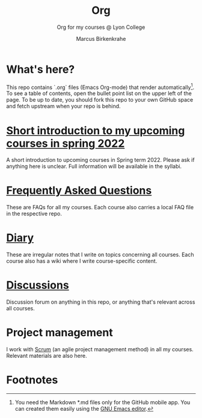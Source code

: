 #+TITLE:Org
#+AUTHOR:Marcus Birkenkrahe
#+SUBTITLE: Org for my courses @ Lyon College
#+OPTIONS: toc:nil
* What's here?

  This repo contains `.org` files (Emacs Org-mode) that render
  automatically[fn:1]. To see a table of contents, open the bullet
  point list on the upper left of the page.  To be up to date, you
  should fork this repo to your own GitHub space and fetch upstream
  when your repo is behind.

* [[https://github.com/birkenkrahe/org/blob/master/spring22.org][Short introduction to my upcoming courses in spring 2022]]

  A short introduction to upcoming courses in Spring term 2022. Please
  ask if anything here is unclear. Full information will be available
  in the syllabi.

* [[https://github.com/birkenkrahe/org/blob/master/FAQ.org][Frequently Asked Questions]]

  These are FAQs for all my courses. Each course also carries a local
  FAQ file in the respective repo.

* [[https://github.com/birkenkrahe/org/blob/master/diary.org][Diary]]

  These are irregular notes that I write on topics concerning all
  courses. Each course also has a wiki where I write course-specific
  content.

* [[https://github.com/birkenkrahe/org/discussions][Discussions]]

  Discussion forum on anything in this repo, or anything that's
  relevant across all courses.

* Project management

  I work with [[https://scrum.org][Scrum]] (an agile project management method) in all my
  courses. Relevant materials are also here.

* Footnotes

[fn:1]You need the Markdown *.md files only for the GitHub mobile
app. You can created them easily using the [[https://www.gnu.org/software/emacs/][GNU Emacs editor]].
